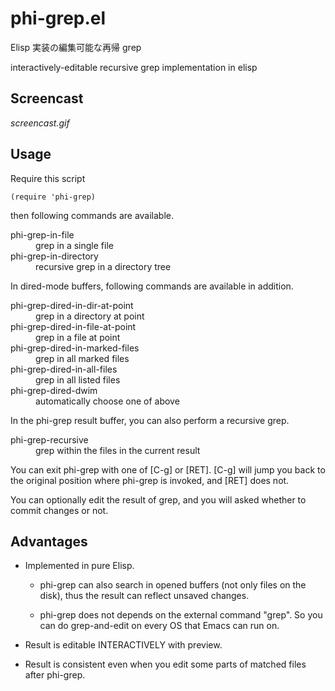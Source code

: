 * phi-grep.el

Elisp 実装の編集可能な再帰 grep

interactively-editable recursive grep implementation in elisp

** Screencast

[[screencast.gif]]

** Usage

Require this script

: (require 'phi-grep)

then following commands are available.

- phi-grep-in-file :: grep in a single file
- phi-grep-in-directory :: recursive grep in a directory tree

In dired-mode buffers, following commands are available in addition.

- phi-grep-dired-in-dir-at-point :: grep in a directory at point
- phi-grep-dired-in-file-at-point :: grep in a file at point
- phi-grep-dired-in-marked-files :: grep in all marked files
- phi-grep-dired-in-all-files :: grep in all listed files
- phi-grep-dired-dwim :: automatically choose one of above

In the phi-grep result buffer, you can also perform a recursive grep.

- phi-grep-recursive :: grep within the files in the current result

You can exit phi-grep with one of [C-g] or [RET]. [C-g] will jump you
back to the original position where phi-grep is invoked, and [RET]
does not.

You can optionally edit the result of grep, and you will asked whether
to commit changes or not.

** Advantages

- Implemented in pure Elisp.

  - phi-grep can also search in opened buffers (not only files on the
    disk), thus the result can reflect unsaved changes.

  - phi-grep does not depends on the external command "grep". So you
    can do grep-and-edit on every OS that Emacs can run on.

- Result is editable INTERACTIVELY with preview.

- Result is consistent even when you edit some parts of matched files
  after phi-grep.
